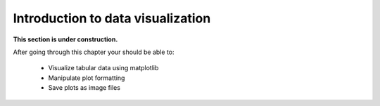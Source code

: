Introduction to data visualization
==================================

**This section is under construction.**


After going through this chapter your should be able to:

 - Visualize tabular data using matplotlib
 - Manipulate plot formatting
 - Save plots as image files

..
    .. toctree::
        :maxdepth: 1
        :caption: Sections:

        00-introduction.rst
        01-plot-anatomy.rst
        02-basic-plotting.ipynb
        03-subplots.ipynb

